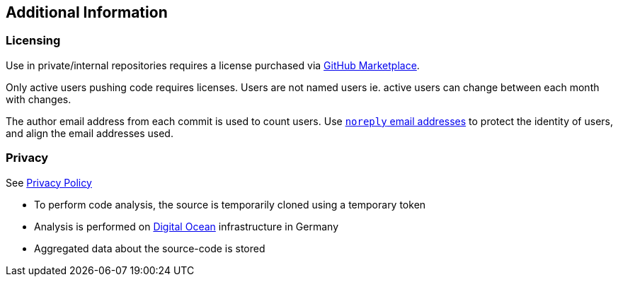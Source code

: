 == Additional Information

=== Licensing

Use in private/internal repositories requires a license purchased via link:https://github.com/marketplace/abaplint[GitHub Marketplace].

Only active users pushing code requires licenses. Users are not named users ie. active users can change between each month with changes.

The author email address from each commit is used to count users. Use link:https://docs.github.com/en/account-and-profile/setting-up-and-managing-your-personal-account-on-github/managing-email-preferences/blocking-command-line-pushes-that-expose-your-personal-email-address[`noreply` email addresses] to protect the identity of users, and align the email addresses used.

=== Privacy

See link:https://abaplint.app/privacy[Privacy Policy]

* To perform code analysis, the source is temporarily cloned using a temporary token
* Analysis is performed on link:https://www.digitalocean.com[Digital Ocean] infrastructure in Germany
* Aggregated data about the source-code is stored